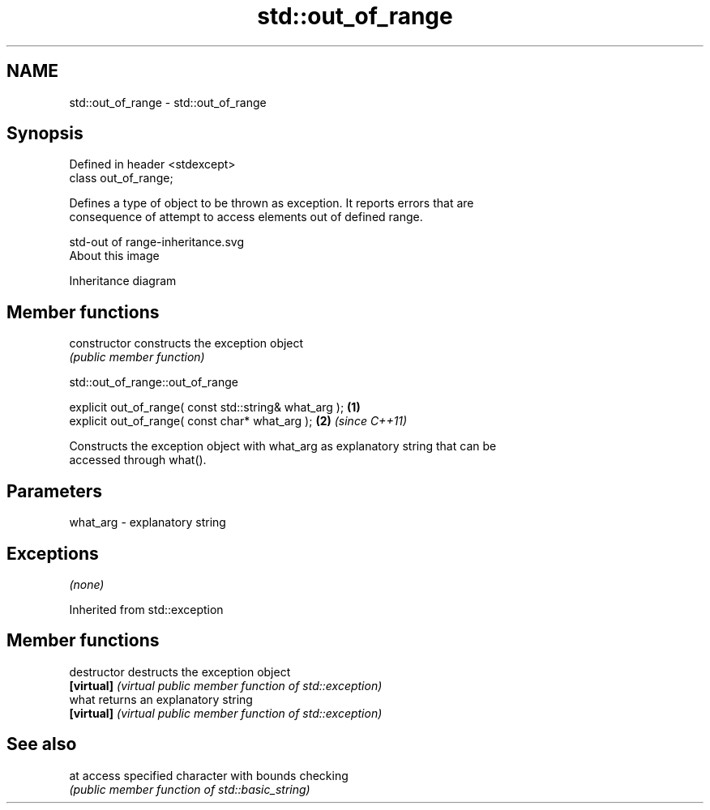 .TH std::out_of_range 3 "Nov 25 2015" "2.0 | http://cppreference.com" "C++ Standard Libary"
.SH NAME
std::out_of_range \- std::out_of_range

.SH Synopsis
   Defined in header <stdexcept>
   class out_of_range;

   Defines a type of object to be thrown as exception. It reports errors that are
   consequence of attempt to access elements out of defined range.

   std-out of range-inheritance.svg
   About this image

                                   Inheritance diagram

.SH Member functions

   constructor   constructs the exception object
                 \fI(public member function)\fP 

   

                             std::out_of_range::out_of_range

   explicit out_of_range( const std::string& what_arg ); \fB(1)\fP
   explicit out_of_range( const char* what_arg );        \fB(2)\fP \fI(since C++11)\fP

   Constructs the exception object with what_arg as explanatory string that can be
   accessed through what().

.SH Parameters

   what_arg - explanatory string

.SH Exceptions

   \fI(none)\fP

Inherited from std::exception

.SH Member functions

   destructor   destructs the exception object
   \fB[virtual]\fP    \fI(virtual public member function of std::exception)\fP 
   what         returns an explanatory string
   \fB[virtual]\fP    \fI(virtual public member function of std::exception)\fP 

.SH See also

   at access specified character with bounds checking
      \fI(public member function of std::basic_string)\fP 
